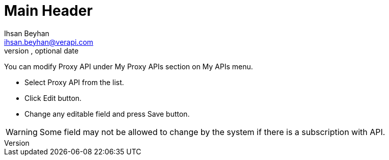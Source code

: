 Main Header
===========
Optional Author Name <optional@author.email>
Optional version, optional date
:Author:    Ihsan Beyhan
:Email:     ihsan.beyhan@verapi.com
:Date:      17/01/2019
:Revision:  17/01/2019


You can modify Proxy API under My Proxy APIs section on My APIs menu.

* Select Proxy API from the list.
* Click Edit button.
* Change any editable field and press Save button.

WARNING: Some field may not be allowed to change by the system if there is a subscription with API.
